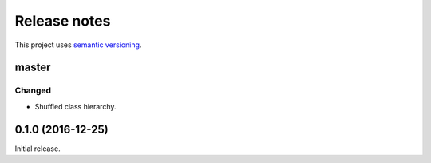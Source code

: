 Release notes
=============

This project uses `semantic versioning <http://semver.org/>`_.

master
------

Changed
^^^^^^^

- Shuffled class hierarchy.

0.1.0 (2016-12-25)
------------------

Initial release.
